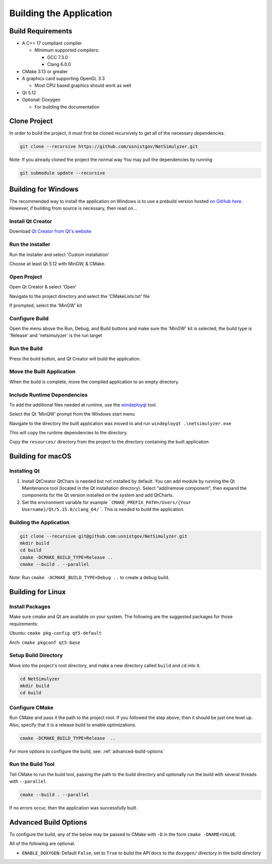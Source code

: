 Building the Application
========================

Build Requirements
------------------
* A C++ 17 compliant compiler

  * Minimum supported compilers:

    * GCC 7.3.0
    * Clang 6.0.0

* CMake 3.13 or greater
* A graphics card supporting OpenGL 3.3

  * Most CPU based graphics should work as well
* Qt 5.12
* Optional: Doxygen

  * For building the documentation


Clone Project
-------------
In order to build the project, it must first be cloned recursively to get all of the necessary dependencies.

.. code-block:: Bash

  git clone --recursive https://github.com/usnistgov/NetSimulyzer.git

Note: If you already cloned the project the normal way
You may pull the dependencies by running

.. code-block:: Bash

  git submodule update --recursive


Building for Windows
--------------------

The recommended way to install the application on Windows is to
use a prebuild version hosted `on GitHub here <https://github.com/usnistgov/NetSimulyzer/releases>`_. However,
if building from source is necessary, then read on...


Install Qt Creator
^^^^^^^^^^^^^^^^^^
Download `Qt Creator from Qt's website <https://www.qt.io/download-qt-installer>`_

Run the installer
^^^^^^^^^^^^^^^^^
Run the installer and select 'Custom installation'

.. image:: _static/qt-custom-install.png
  :alt: Qt installer with 'Custom installation' selected


Choose at least Qt 5.12 with MinGW, & CMake.

.. image:: _static/qt-components.png
  :alt: Qt component selection

Open Project
^^^^^^^^^^^^
Open Qt Creator & select 'Open'

.. image:: _static/qt-open.png
  :alt: Qt Creator with arrow pointing to 'Open'

Navigate to the project directory and select the 'CMakeLists.txt' file

.. image:: _static/qt-cmakelists.png
  :alt: Qt Creator open dialog with the CMakeLists.txt file selected

If prompted, select the 'MinGW' kit

.. image:: _static/qt-open-kit-select.png
  :alt: Qt Creator Kit selection with the 'MinGW' kit selected


Configure Build
^^^^^^^^^^^^^^^
Open the menu above the Run, Debug, and Build buttons and make sure the
'MinGW' kit is selected, the build type is 'Release' and 'netsimulyzer' is the
run target

.. image:: _static/qt-kit-build.png
  :alt: Qt Creator build selection with 'MinGW', 'Release', and 'netsimulyzer' selected

Run the Build
^^^^^^^^^^^^^
Press the build button, and Qt Creator will build the application.

.. image:: _static/qt-build-button.png
  :alt: Qt Creator build selection with 'MinGW', 'Release', and 'netsimulyzer' selected

Move the Built Application
^^^^^^^^^^^^^^^^^^^^^^^^^^
When the build is complete, move the compiled application to an empty directory.

.. image:: _static/qt-app-separate-dir.png
  :alt: Windows Explorer open in a directory containing only the NetSimulyzer application

Include Runtime Dependencies
^^^^^^^^^^^^^^^^^^^^^^^^^^^^
To add the additional files needed at runtime, use the `windeployqt <https://doc.qt.io/qt-5/windows-deployment.html>`_
tool.

Select the Qt 'MinQW' prompt from the Windows start menu

.. image:: _static/qt-cmd-startmenu.png
  :alt: Windows Start Menu open with 'Qt 5.15.2 (MinGW 8.1.0 64-bit)' selected

Navigate to the directory the built application was moved to and run ``windeployqt .\netsimulyzer.exe``

.. image:: _static/qt-windeployqt-cmd.png
  :alt: Windows Command Prompt open with 'windeployqt .\netsimulyzer.exe' typed in

This will copy the runtime dependencies to the directory.

Copy the ``resources/`` directory from the project to the directory containing the
built application

.. image:: _static/qt-resources-dir.png
  :alt: Windows Explorer open to the project directory with the 'resources/' directory selected

.. _building-for-macos:

Building for macOS
------------------

Installing Qt
^^^^^^^^^^^^^

1)  Install QtCreator
    QtChars is needed but not installed by default. You can add module by running the Qt Maintenance tool (located in the Qt installation directory).
    Select "add/remove component", then expand the components for the Qt version installed on the system and add QtCharts.

2)  Set the environment variable
    for example ```CMAKE_PREFIX_PATH=/Users/{Your Username}/Qt/5.15.0/clang_64/```.
    This is needed to build the application.


Building the Application
^^^^^^^^^^^^^^^^^^^^^^^^

.. code-block:: Bash

  git clone --recursive git@github.com:usnistgov/NetSimulyzer.git
  mkdir build
  cd build
  cmake -DCMAKE_BUILD_TYPE=Release ..
  cmake --build . --parallel

Note: Run ``cmake -DCMAKE_BUILD_TYPE=Debug ..`` to create a debug build.


Building for Linux
------------------

Install Packages
^^^^^^^^^^^^^^^^

Make sure cmake and Qt are available on your system. The following are the suggested packages for those requirements:

Ubuntu: ``cmake pkg-config qt5-default``

Arch: ``cmake pkgconf qt5-base``

Setup Build Directory
^^^^^^^^^^^^^^^^^^^^^

Move into the project's root directory, and make a new directory called ``build`` and ``cd`` into it.

.. code-block:: Bash

  cd NetSimulyzer
  mkdir build
  cd build

Configure CMake
^^^^^^^^^^^^^^^

Run CMake and pass it the path to the project root. If you followed the step above,
then it should be just one level up. Also, specify that it is a release build to enable
optimizations.

.. code-block:: Bash

  cmake -DCMAKE_BUILD_TYPE=Release  ..

For more options to configure the build, see: :ref:`advanced-build-options`

Run the Build Tool
^^^^^^^^^^^^^^^^^^

Tell CMake to run the build tool, passing the path to the build directory and optionally
run the build with several threads with ``--parallel``

.. code-block:: Bash

  cmake --build . --parallel

If no errors occur, then the application was successfully built.

.. _advanced-build-options:

Advanced Build Options
----------------------

To configure the build, any of the below may be passed to CMake with ``-D`` in the form ``cmake -DNAME=VALUE``.

All of the following are optional.

* ``ENABLE_DOXYGEN``: Default ``False``, set to ``True`` to build the API docs to the ``doxygen/`` directory in the build directory
